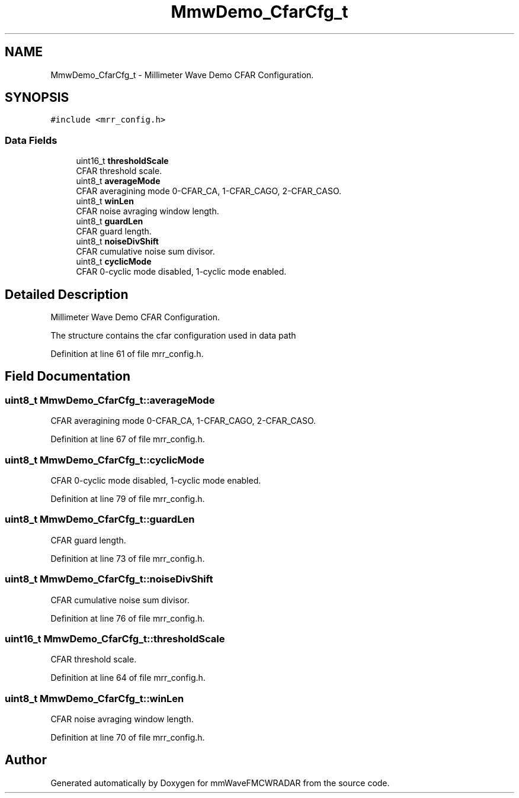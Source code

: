 .TH "MmwDemo_CfarCfg_t" 3 "Wed May 20 2020" "Version 1.0" "mmWaveFMCWRADAR" \" -*- nroff -*-
.ad l
.nh
.SH NAME
MmwDemo_CfarCfg_t \- Millimeter Wave Demo CFAR Configuration\&.  

.SH SYNOPSIS
.br
.PP
.PP
\fC#include <mrr_config\&.h>\fP
.SS "Data Fields"

.in +1c
.ti -1c
.RI "uint16_t \fBthresholdScale\fP"
.br
.RI "CFAR threshold scale\&. "
.ti -1c
.RI "uint8_t \fBaverageMode\fP"
.br
.RI "CFAR averagining mode 0-CFAR_CA, 1-CFAR_CAGO, 2-CFAR_CASO\&. "
.ti -1c
.RI "uint8_t \fBwinLen\fP"
.br
.RI "CFAR noise avraging window length\&. "
.ti -1c
.RI "uint8_t \fBguardLen\fP"
.br
.RI "CFAR guard length\&. "
.ti -1c
.RI "uint8_t \fBnoiseDivShift\fP"
.br
.RI "CFAR cumulative noise sum divisor\&. "
.ti -1c
.RI "uint8_t \fBcyclicMode\fP"
.br
.RI "CFAR 0-cyclic mode disabled, 1-cyclic mode enabled\&. "
.in -1c
.SH "Detailed Description"
.PP 
Millimeter Wave Demo CFAR Configuration\&. 

The structure contains the cfar configuration used in data path 
.PP
Definition at line 61 of file mrr_config\&.h\&.
.SH "Field Documentation"
.PP 
.SS "uint8_t MmwDemo_CfarCfg_t::averageMode"

.PP
CFAR averagining mode 0-CFAR_CA, 1-CFAR_CAGO, 2-CFAR_CASO\&. 
.PP
Definition at line 67 of file mrr_config\&.h\&.
.SS "uint8_t MmwDemo_CfarCfg_t::cyclicMode"

.PP
CFAR 0-cyclic mode disabled, 1-cyclic mode enabled\&. 
.PP
Definition at line 79 of file mrr_config\&.h\&.
.SS "uint8_t MmwDemo_CfarCfg_t::guardLen"

.PP
CFAR guard length\&. 
.PP
Definition at line 73 of file mrr_config\&.h\&.
.SS "uint8_t MmwDemo_CfarCfg_t::noiseDivShift"

.PP
CFAR cumulative noise sum divisor\&. 
.PP
Definition at line 76 of file mrr_config\&.h\&.
.SS "uint16_t MmwDemo_CfarCfg_t::thresholdScale"

.PP
CFAR threshold scale\&. 
.PP
Definition at line 64 of file mrr_config\&.h\&.
.SS "uint8_t MmwDemo_CfarCfg_t::winLen"

.PP
CFAR noise avraging window length\&. 
.PP
Definition at line 70 of file mrr_config\&.h\&.

.SH "Author"
.PP 
Generated automatically by Doxygen for mmWaveFMCWRADAR from the source code\&.
